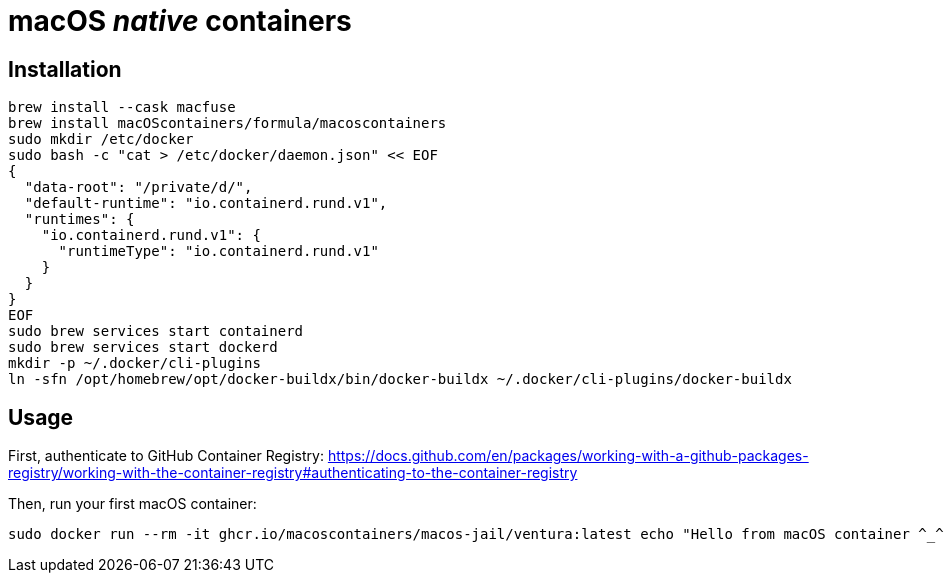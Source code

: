 = macOS _native_ containers

== Installation
:source-highlighter: rouge

[source,shell]
----
brew install --cask macfuse
brew install macOScontainers/formula/macoscontainers
sudo mkdir /etc/docker
sudo bash -c "cat > /etc/docker/daemon.json" << EOF
{
  "data-root": "/private/d/",
  "default-runtime": "io.containerd.rund.v1",
  "runtimes": {
    "io.containerd.rund.v1": {
      "runtimeType": "io.containerd.rund.v1"
    }
  }
}
EOF
sudo brew services start containerd
sudo brew services start dockerd
mkdir -p ~/.docker/cli-plugins
ln -sfn /opt/homebrew/opt/docker-buildx/bin/docker-buildx ~/.docker/cli-plugins/docker-buildx
----

== Usage

First, authenticate to GitHub Container Registry: https://docs.github.com/en/packages/working-with-a-github-packages-registry/working-with-the-container-registry#authenticating-to-the-container-registry

Then, run your first macOS container:

[source,shell]
----
sudo docker run --rm -it ghcr.io/macoscontainers/macos-jail/ventura:latest echo "Hello from macOS container ^_^"
----
